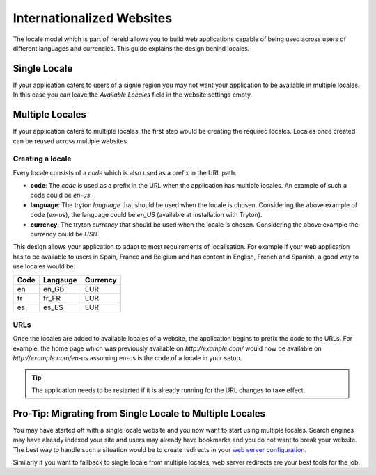 .. _locale:

Internationalized Websites
==========================

The locale model which is part of nereid allows you to build web
applications capable of being used across users of different languages and
currencies. This guide explains the design behind locales.


Single Locale
-------------

If your application caters to users of a signle region you may not want
your application to be available in multiple locales. In this case you can
leave the `Available Locales` field in the website settings empty.

Multiple Locales
----------------

If your application caters to multiple locales, the first step would be
creating the required locales. Locales once created can be reused across
multiple websites.

Creating a locale
`````````````````

Every locale consists of a `code` which is also used as a prefix in the
URL path.

* **code**: The `code` is used as a prefix in the URL when the application
  has multiple locales. An example of such a code could be `en-us`.
* **language**: The tryton `language` that should be used when the locale
  is chosen. Considering the above example of code (`en-us`), the language
  could be `en_US` (available at installation with Tryton).
* **currency**: The tryton `currency` that should be used when the locale
  is chosen. Considering the above example the currency could be `USD`.

This design allows your application to adapt to most requirements of
localisation. For example if your web application has to be available to
users in Spain, France and Belgium and has content in English, French and 
Spanish, a good way to use locales would be:

============== ======================== ======================
 Code           Langauge                 Currency               
============== ======================== ======================
 en             en_GB                    EUR                    
 fr             fr_FR                    EUR                    
 es             es_ES                    EUR                    
============== ======================== ======================

URLs
````

Once the locales are added to available locales of a website, the
application begins to prefix the code to the URLs. For example, the home
page which was previously available on `http://example.com/` would now be
available on `http://example.com/en-us` assuming en-us is the code of a
locale in your setup.


.. tip::

   The application needs to be restarted if it is already running for the
   URL changes to take effect.

Pro-Tip: Migrating from Single Locale to Multiple Locales
---------------------------------------------------------

You may have started off with a single locale website and you now want to
start using multiple locales. Search engines may have already indexed your
site and users may already have bookmarks and you do not want to break
your website. The best way to handle such a situation would be to create
redirects in your `web server configuration <https://www.digitalocean.com/community/articles/how-to-create-temporary-and-permanent-redirects-with-apache-and-nginx>`_.


Similarly if you want to fallback to single locale from multiple locales,
web server redirects are your best tools for the job.
